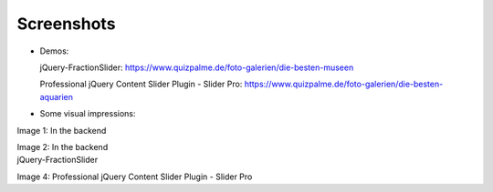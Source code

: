 ﻿.. include:: /Includes.rst.txt

Screenshots
^^^^^^^^^^^


- Demos:

  jQuery-FractionSlider: https://www.quizpalme.de/foto-galerien/die-besten-museen

  Professional jQuery Content Slider Plugin - Slider Pro: https://www.quizpalme.de/foto-galerien/die-besten-aquarien

- Some visual impressions:

.. ### BEGIN~OF~TABLE ###

.. container:: table-row

   Image 1: In the backend

   .. include:: /Images/backend1.rst.txt

   Image 2: In the backend

   .. include:: /Images/backend2.rst.txt


.. container:: table-row

   jQuery-FractionSlider

   .. include:: /Images/frontend1.rst.txt

   Image 4: Professional jQuery Content Slider Plugin - Slider Pro

   .. include:: /Images/frontend2.rst.txt

.. ###### END~OF~TABLE ######
